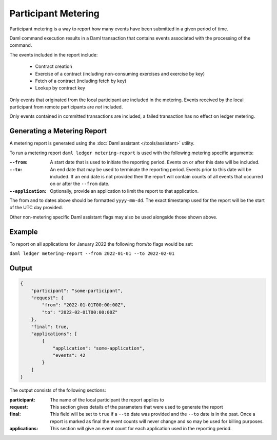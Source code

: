 .. Copyright (c) 2022 Digital Asset (Switzerland) GmbH and/or its affiliates. All rights reserved.
.. SPDX-License-Identifier: Apache-2.0

Participant Metering
====================

Participant metering is a way to report how many events have been submitted in a given period of time.

Daml command execution results in a Daml transaction that contains events associated with the processing of the command.

The events included in the report include:

    * Contract creation
    * Exercise of a contract (including non-consuming exercises and exercise by key)
    * Fetch of a contract (including fetch by key)
    * Lookup by contract key

Only events that originated from the local participant are included in the metering.  Events received
by the local participant from remote participants are *not* included.

Only events contained in committed transactions are included, a failed transaction has no effect on ledger metering.

Generating a Metering Report
----------------------------

A metering report is generated using the :doc:`Daml assistant </tools/assistant>` utility.

To run a metering report ``daml ledger metering-report`` is used with the following metering specific arguments:

:``--from``:
    A start date that is used to initiate the reporting period. Events on or after this date will be included.

:``--to``:
    An end date that may be used to terminate the reporting period.  Events prior to this date will be included.
    If an end date is not provided then the report will contain counts of all events that occurred on or after
    the ``--from`` date.

:``--application``:
    Optionally, provide an application to limit the report to that application.

The from and to dates above should be formatted ``yyyy-mm-dd``.  The exact timestamp used for the report
will be the start of the UTC day provided.

Other non-metering specific Daml assistant flags may also be used alongside those shown above.

Example
-------

To report on all applications for January 2022 the following from/to flags would be set:

``daml ledger metering-report --from 2022-01-01 --to 2022-02-01``


Output
------

.. code-block:: json

    {
        "participant": "some-participant",
        "request": {
            "from": "2022-01-01T00:00:00Z",
            "to": "2022-02-01T00:00:00Z"
        },
        "final": true,
        "applications": [
            {
                "application": "some-application",
                "events": 42
            }
        ]
    }

The output consists of the following sections:

:participant:
    The name of the local participant the report applies to

:request:
    This section gives details of the parameters that were used to generate the report

:final:
    This field will be set to ``true`` if a ``--to`` date was provided and the ``--to`` date is
    in the past.  Once a report is marked as final the event counts will never change and so
    may be used for billing purposes.

:applications:
    This section will give an event count for each application used in the reporting period.





